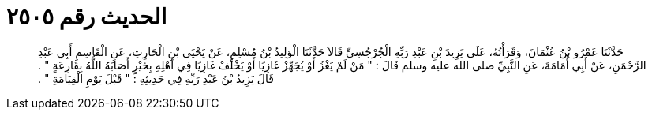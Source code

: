 
= الحديث رقم ٢٥٠٥

[quote.hadith]
حَدَّثَنَا عَمْرُو بْنُ عُثْمَانَ، وَقَرَأْتُهُ، عَلَى يَزِيدَ بْنِ عَبْدِ رَبِّهِ الْجُرْجُسِيِّ قَالاَ حَدَّثَنَا الْوَلِيدُ بْنُ مُسْلِمٍ، عَنْ يَحْيَى بْنِ الْحَارِثِ، عَنِ الْقَاسِمِ أَبِي عَبْدِ الرَّحْمَنِ، عَنْ أَبِي أُمَامَةَ، عَنِ النَّبِيِّ صلى الله عليه وسلم قَالَ ‏:‏ ‏"‏ مَنْ لَمْ يَغْزُ أَوْ يُجَهِّزْ غَازِيًا أَوْ يَخْلُفْ غَازِيًا فِي أَهْلِهِ بِخَيْرٍ أَصَابَهُ اللَّهُ بِقَارِعَةٍ ‏"‏ ‏.‏ قَالَ يَزِيدُ بْنُ عَبْدِ رَبِّهِ فِي حَدِيثِهِ ‏:‏ ‏"‏ قَبْلَ يَوْمِ الْقِيَامَةِ ‏"‏ ‏.‏